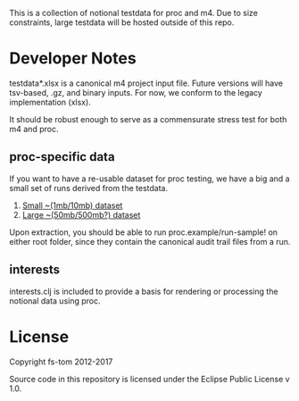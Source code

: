 This is a collection of notional testdata for 
proc and m4.  Due to size constraints, large 
testdata will be hosted outside of this repo.

* Developer Notes
testdata*.xlsx is a canonical m4 project input file.
Future versions will have tsv-based, .gz, and binary 
inputs.  For now, we conform to the legacy implementation (xlsx).

It should be robust enough to serve as a commensurate stress 
test for both m4 and proc.

** proc-specific data
If you want to have a re-usable dataset for proc testing, we have
a big and a small set of runs derived from the testdata.

1.  [[https://s3-us-gov-west-1.amazonaws.com/marathon/AUDIT_small.zip][Small ~(1mb/10mb) dataset]]
2.  [[https://s3-us-gov-west-1.amazonaws.com/marathon/AUDIT_big.zip][Large ~(50mb/500mb?) dataset]]
Upon extraction, you should be able to run proc.example/run-sample! on either root folder, since they
contain the canonical audit trail files from a run.

** interests
interests.clj is included to provide a basis for rendering or processing the notional data using proc.

* License

Copyright fs-tom 2012-2017

Source code in this repository is licensed under the 
Eclipse Public License v 1.0.








 

 

